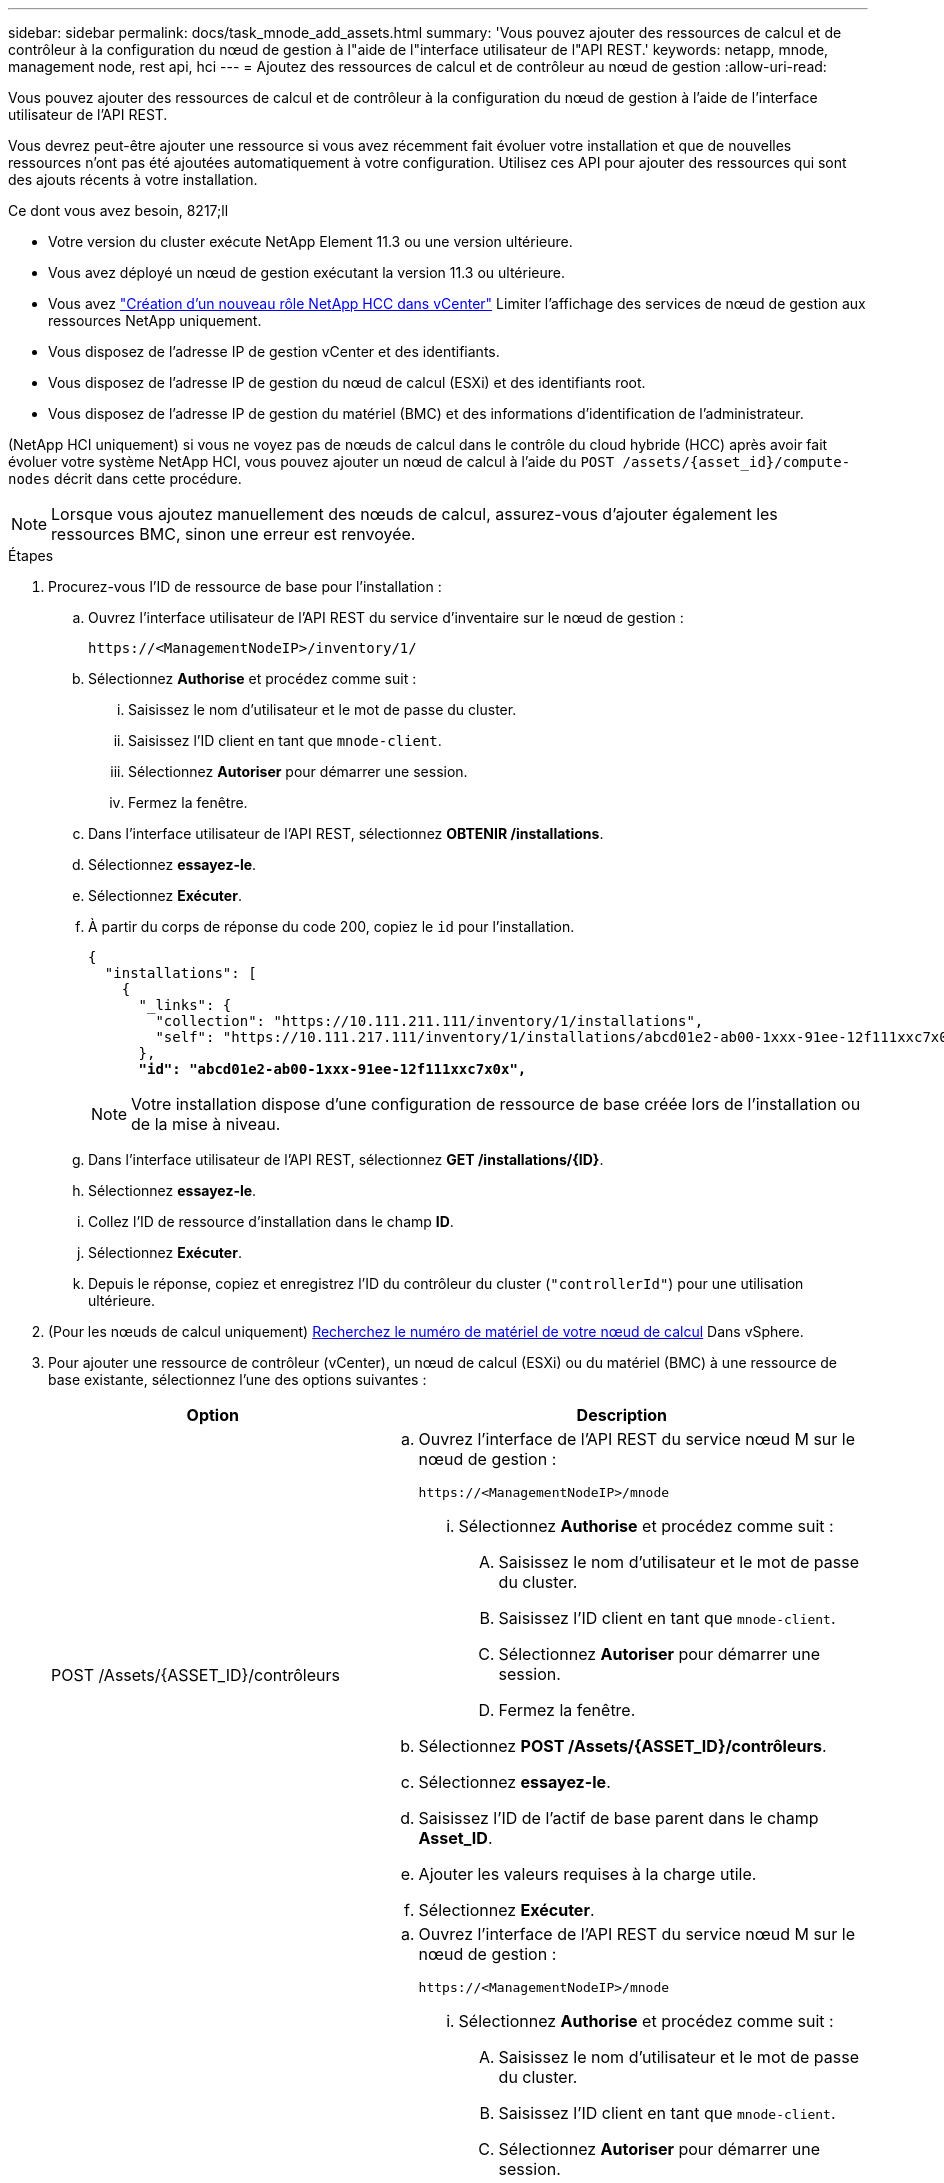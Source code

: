 ---
sidebar: sidebar 
permalink: docs/task_mnode_add_assets.html 
summary: 'Vous pouvez ajouter des ressources de calcul et de contrôleur à la configuration du nœud de gestion à l"aide de l"interface utilisateur de l"API REST.' 
keywords: netapp, mnode, management node, rest api, hci 
---
= Ajoutez des ressources de calcul et de contrôleur au nœud de gestion
:allow-uri-read: 


[role="lead"]
Vous pouvez ajouter des ressources de calcul et de contrôleur à la configuration du nœud de gestion à l'aide de l'interface utilisateur de l'API REST.

Vous devrez peut-être ajouter une ressource si vous avez récemment fait évoluer votre installation et que de nouvelles ressources n'ont pas été ajoutées automatiquement à votre configuration. Utilisez ces API pour ajouter des ressources qui sont des ajouts récents à votre installation.

.Ce dont vous avez besoin, 8217;ll
* Votre version du cluster exécute NetApp Element 11.3 ou une version ultérieure.
* Vous avez déployé un nœud de gestion exécutant la version 11.3 ou ultérieure.
* Vous avez link:task_mnode_create_netapp_hcc_role_vcenter.html["Création d'un nouveau rôle NetApp HCC dans vCenter"] Limiter l'affichage des services de nœud de gestion aux ressources NetApp uniquement.
* Vous disposez de l'adresse IP de gestion vCenter et des identifiants.
* Vous disposez de l'adresse IP de gestion du nœud de calcul (ESXi) et des identifiants root.
* Vous disposez de l'adresse IP de gestion du matériel (BMC) et des informations d'identification de l'administrateur.


(NetApp HCI uniquement) si vous ne voyez pas de nœuds de calcul dans le contrôle du cloud hybride (HCC) après avoir fait évoluer votre système NetApp HCI, vous pouvez ajouter un nœud de calcul à l'aide du `POST /assets/{asset_id}/compute-nodes` décrit dans cette procédure.


NOTE: Lorsque vous ajoutez manuellement des nœuds de calcul, assurez-vous d'ajouter également les ressources BMC, sinon une erreur est renvoyée.

.Étapes
. Procurez-vous l'ID de ressource de base pour l'installation :
+
.. Ouvrez l'interface utilisateur de l'API REST du service d'inventaire sur le nœud de gestion :
+
[listing]
----
https://<ManagementNodeIP>/inventory/1/
----
.. Sélectionnez *Authorise* et procédez comme suit :
+
... Saisissez le nom d'utilisateur et le mot de passe du cluster.
... Saisissez l'ID client en tant que `mnode-client`.
... Sélectionnez *Autoriser* pour démarrer une session.
... Fermez la fenêtre.


.. Dans l'interface utilisateur de l'API REST, sélectionnez *OBTENIR ​/installations*.
.. Sélectionnez *essayez-le*.
.. Sélectionnez *Exécuter*.
.. À partir du corps de réponse du code 200, copiez le `id` pour l'installation.
+
[listing, subs="+quotes"]
----
{
  "installations": [
    {
      "_links": {
        "collection": "https://10.111.211.111/inventory/1/installations",
        "self": "https://10.111.217.111/inventory/1/installations/abcd01e2-ab00-1xxx-91ee-12f111xxc7x0x"
      },
      *"id": "abcd01e2-ab00-1xxx-91ee-12f111xxc7x0x",*
----
+

NOTE: Votre installation dispose d'une configuration de ressource de base créée lors de l'installation ou de la mise à niveau.

.. Dans l'interface utilisateur de l'API REST, sélectionnez *GET /installations/{ID}*.
.. Sélectionnez *essayez-le*.
.. Collez l'ID de ressource d'installation dans le champ *ID*.
.. Sélectionnez *Exécuter*.
.. Depuis le réponse, copiez et enregistrez l'ID du contrôleur du cluster (`"controllerId"`) pour une utilisation ultérieure.


. (Pour les nœuds de calcul uniquement) xref:task_mnode_locate_hardware_tag.adoc[Recherchez le numéro de matériel de votre nœud de calcul] Dans vSphere.
. Pour ajouter une ressource de contrôleur (vCenter), un nœud de calcul (ESXi) ou du matériel (BMC) à une ressource de base existante, sélectionnez l'une des options suivantes :
+
[cols="40,60"]
|===
| Option | Description 


| POST /Assets/{ASSET_ID}/contrôleurs  a| 
.. Ouvrez l'interface de l'API REST du service nœud M sur le nœud de gestion :
+
[listing]
----
https://<ManagementNodeIP>/mnode
----
+
... Sélectionnez *Authorise* et procédez comme suit :
+
.... Saisissez le nom d'utilisateur et le mot de passe du cluster.
.... Saisissez l'ID client en tant que `mnode-client`.
.... Sélectionnez *Autoriser* pour démarrer une session.
.... Fermez la fenêtre.




.. Sélectionnez *POST /Assets/{ASSET_ID}/contrôleurs*.
.. Sélectionnez *essayez-le*.
.. Saisissez l'ID de l'actif de base parent dans le champ *Asset_ID*.
.. Ajouter les valeurs requises à la charge utile.
.. Sélectionnez *Exécuter*.




| POST /Assets/{ASSET_ID}/Compute-nodes  a| 
.. Ouvrez l'interface de l'API REST du service nœud M sur le nœud de gestion :
+
[listing]
----
https://<ManagementNodeIP>/mnode
----
+
... Sélectionnez *Authorise* et procédez comme suit :
+
.... Saisissez le nom d'utilisateur et le mot de passe du cluster.
.... Saisissez l'ID client en tant que `mnode-client`.
.... Sélectionnez *Autoriser* pour démarrer une session.
.... Fermez la fenêtre.




.. Sélectionnez *POST /Assets/{ASSET_ID}/Compute-nodes*.
.. Sélectionnez *essayez-le*.
.. Entrez l'ID d'actif de base parent que vous avez copié à une étape précédente dans le champ *Asset_ID*.
.. Dans la charge utile, procédez comme suit :
+
... Saisissez l'IP de gestion du nœud dans le `ip` légale.
... Pour `hardwareTag`, entrez la valeur de l'étiquette matérielle que vous avez enregistrée lors d'une étape précédente.
... Entrez d'autres valeurs, si nécessaire.


.. Sélectionnez *Exécuter*.




| POST /Assets/{ASSET_ID}/Hardware-nodes  a| 
.. Ouvrez l'interface de l'API REST du service nœud M sur le nœud de gestion :
+
[listing]
----
https://<ManagementNodeIP>/mnode
----
+
... Sélectionnez *Authorise* et procédez comme suit :
+
.... Saisissez le nom d'utilisateur et le mot de passe du cluster.
.... Saisissez l'ID client en tant que `mnode-client`.
.... Sélectionnez *Autoriser* pour démarrer une session.
.... Fermez la fenêtre.




.. Sélectionnez *POST /Assets/{ASSET_ID}/Hardware-nodes*.
.. Sélectionnez *essayez-le*.
.. Saisissez l'ID de l'actif de base parent dans le champ *Asset_ID*.
.. Ajouter les valeurs requises à la charge utile.
.. Sélectionnez *Exécuter*.


|===


[discrete]
== Trouvez plus d'informations

* https://docs.netapp.com/us-en/vcp/index.html["Plug-in NetApp Element pour vCenter Server"^]
* https://www.netapp.com/hybrid-cloud/hci-documentation/["Page Ressources NetApp HCI"^]

